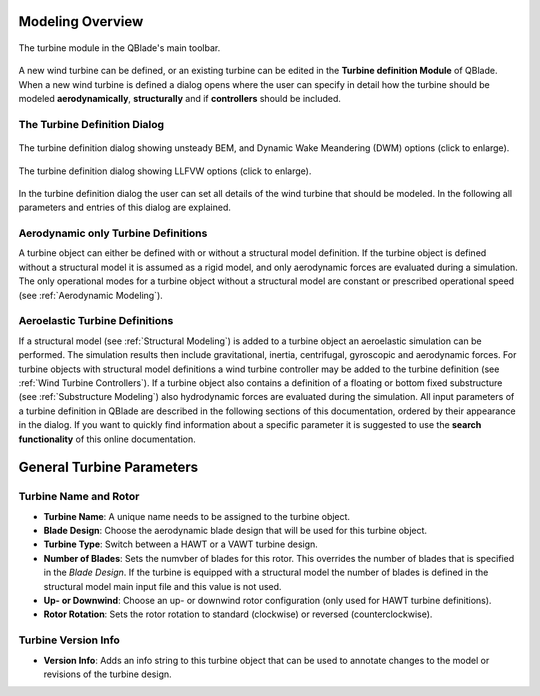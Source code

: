 Modeling Overview
=================

.. _fig-turbine-module:
.. figure:: turbine_module.png
    :align: center
    :alt: The turbine module in the QBlade's main toolbar.

    The turbine module in the QBlade's main toolbar.

A new wind turbine can be defined, or an existing turbine can be edited in the **Turbine definition Module** of QBlade. When a new wind turbine is defined a dialog opens where the user can specify in detail how the turbine should be modeled **aerodynamically**, **structurally** and if **controllers** should be included. 

The Turbine Definition Dialog
-----------------------------
    
.. _fig-turb_dialog1:
.. figure:: turbine_dialog1.png
   :align: center
   :scale: 45%
   :alt: The turbine definition dialog showing unsteady BEM options.

   The turbine definition dialog showing unsteady BEM, and Dynamic Wake Meandering (DWM) options (click to enlarge).
   
.. _fig-turb_dialog2:
.. figure:: turbine_dialog2.png
   :align: center
   :scale: 45%
   :alt: The turbine definition dialog showing LLFVW options (click to enlarge).

   The turbine definition dialog showing LLFVW options (click to enlarge).
    
In the turbine definition dialog the user can set all details of the wind turbine that should be modeled. In the following all parameters and entries of this dialog are explained. 

Aerodynamic only Turbine Definitions
------------------------------------

A turbine object can either be defined with or without a structural model definition. If the turbine object is defined without a structural model it is assumed as a rigid model, and only aerodynamic forces are evaluated during a simulation. The only operational modes for a turbine object without a structural model are constant or prescribed operational speed (see :ref:`Aerodynamic Modeling`).

Aeroelastic Turbine Definitions
-------------------------------

If a structural model (see :ref:`Structural Modeling`) is added to a turbine object an aeroelastic simulation can be performed. The simulation results then include gravitational, inertia, centrifugal, gyroscopic and aerodynamic forces. For turbine objects with structural model definitions a wind turbine controller may be added to the turbine definition (see :ref:`Wind Turbine Controllers`). If a turbine object also contains a definition of a floating or bottom fixed substructure (see :ref:`Substructure Modeling`) also hydrodynamic forces are evaluated during the simulation. All input parameters of a turbine definition in QBlade are described in the following sections of this documentation, ordered by their appearance in the dialog. If you want to quickly find information about a specific parameter it is suggested to use the **search functionality** of this online documentation.

General Turbine Parameters
==========================

Turbine Name and Rotor
----------------------

- **Turbine Name**: A unique name needs to be assigned to the turbine object.
- **Blade Design**: Choose the aerodynamic blade design that will be used for this turbine object.
- **Turbine Type**: Switch between a HAWT or a VAWT turbine design.
- **Number of Blades**: Sets the numvber of blades for this rotor. This overrides the number of blades that is specified in the *Blade Design*. If the turbine is equipped with a structural model the number of blades is defined in the structural model main input file and this value is not used.
- **Up- or Downwind**: Choose an up- or downwind rotor configuration (only used for HAWT turbine definitions).
- **Rotor Rotation**: Sets the rotor rotation to standard (clockwise) or reversed (counterclockwise).

Turbine Version Info
--------------------

- **Version Info**: Adds an info string to this turbine object that can be used to annotate changes to the model or revisions of the turbine design.
    
.. footbibliography::
